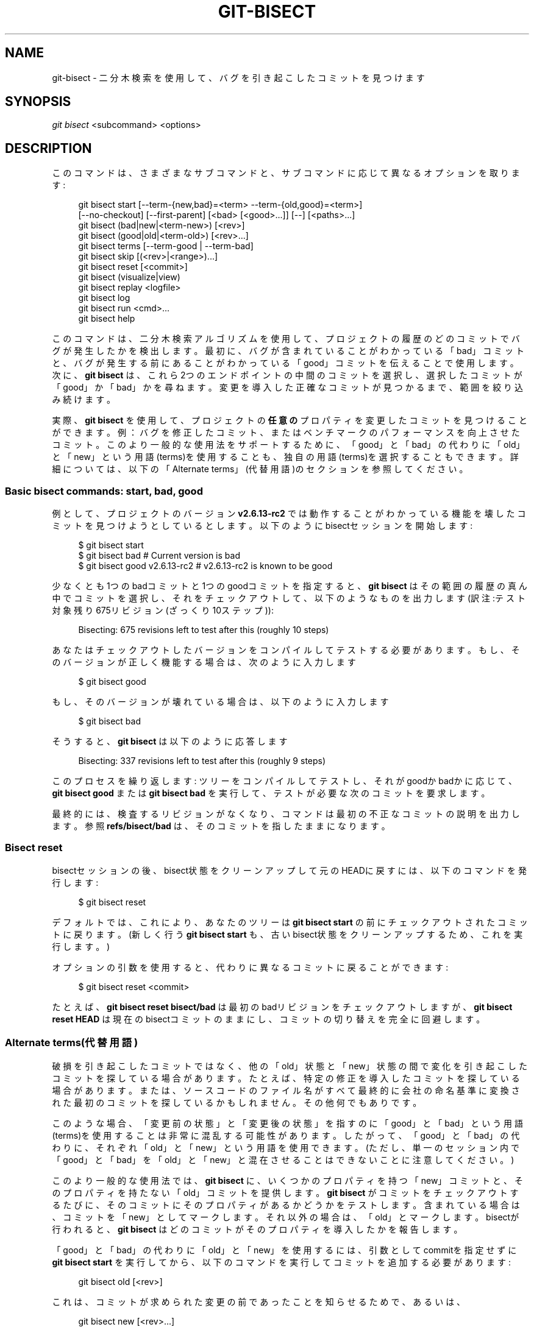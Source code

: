 '\" t
.\"     Title: git-bisect
.\"    Author: [FIXME: author] [see http://docbook.sf.net/el/author]
.\" Generator: DocBook XSL Stylesheets v1.79.1 <http://docbook.sf.net/>
.\"      Date: 12/10/2022
.\"    Manual: Git Manual
.\"    Source: Git 2.38.0.rc1.238.g4f4d434dc6.dirty
.\"  Language: English
.\"
.TH "GIT\-BISECT" "1" "12/10/2022" "Git 2\&.38\&.0\&.rc1\&.238\&.g" "Git Manual"
.\" -----------------------------------------------------------------
.\" * Define some portability stuff
.\" -----------------------------------------------------------------
.\" ~~~~~~~~~~~~~~~~~~~~~~~~~~~~~~~~~~~~~~~~~~~~~~~~~~~~~~~~~~~~~~~~~
.\" http://bugs.debian.org/507673
.\" http://lists.gnu.org/archive/html/groff/2009-02/msg00013.html
.\" ~~~~~~~~~~~~~~~~~~~~~~~~~~~~~~~~~~~~~~~~~~~~~~~~~~~~~~~~~~~~~~~~~
.ie \n(.g .ds Aq \(aq
.el       .ds Aq '
.\" -----------------------------------------------------------------
.\" * set default formatting
.\" -----------------------------------------------------------------
.\" disable hyphenation
.nh
.\" disable justification (adjust text to left margin only)
.ad l
.\" -----------------------------------------------------------------
.\" * MAIN CONTENT STARTS HERE *
.\" -----------------------------------------------------------------
.SH "NAME"
git-bisect \- 二分木検索を使用して、バグを引き起こしたコミットを見つけます
.SH "SYNOPSIS"
.sp
.nf
\fIgit bisect\fR <subcommand> <options>
.fi
.sp
.SH "DESCRIPTION"
.sp
このコマンドは、さまざまなサブコマンドと、サブコマンドに応じて異なるオプションを取ります:
.sp
.if n \{\
.RS 4
.\}
.nf
git bisect start [\-\-term\-{new,bad}=<term> \-\-term\-{old,good}=<term>]
                 [\-\-no\-checkout] [\-\-first\-parent] [<bad> [<good>\&.\&.\&.]] [\-\-] [<paths>\&.\&.\&.]
git bisect (bad|new|<term\-new>) [<rev>]
git bisect (good|old|<term\-old>) [<rev>\&.\&.\&.]
git bisect terms [\-\-term\-good | \-\-term\-bad]
git bisect skip [(<rev>|<range>)\&.\&.\&.]
git bisect reset [<commit>]
git bisect (visualize|view)
git bisect replay <logfile>
git bisect log
git bisect run <cmd>\&.\&.\&.
git bisect help
.fi
.if n \{\
.RE
.\}
.sp
このコマンドは、二分木検索アルゴリズムを使用して、プロジェクトの履歴のどのコミットでバグが発生したかを検出します。 最初に、バグが含まれていることがわかっている「bad」コミットと、バグが発生する前にあることがわかっている「good」コミットを伝えることで使用します。 次に、 \fBgit bisect\fR は、これら2つのエンドポイントの中間のコミットを選択し、選択したコミットが「good」か「bad」かを尋ねます。 変更を導入した正確なコミットが見つかるまで、範囲を絞り込み続けます。
.sp
実際、 \fBgit bisect\fR を使用して、プロジェクトの \fB任意の\fR プロパティを変更したコミットを見つけることができます。 例：バグを修正したコミット、またはベンチマークのパフォーマンスを向上させたコミット。 このより一般的な使用法をサポートするために、「good」と「bad」の代わりに「old」と「new」という用語(terms)を使用することも、独自の用語(terms)を選択することもできます。 詳細については、以下の「Alternate terms」(代替用語)のセクションを参照してください。
.SS "Basic bisect commands: start, bad, good"
.sp
例として、プロジェクトのバージョン \fBv2\&.6\&.13\-rc2\fR では動作することがわかっている機能を壊したコミットを見つけようとしているとします。以下のようにbisectセッションを開始します:
.sp
.if n \{\
.RS 4
.\}
.nf
$ git bisect start
$ git bisect bad                 # Current version is bad
$ git bisect good v2\&.6\&.13\-rc2    # v2\&.6\&.13\-rc2 is known to be good
.fi
.if n \{\
.RE
.\}
.sp
.sp
少なくとも1つのbadコミットと1つのgoodコミットを指定すると、 \fBgit bisect\fR はその範囲の履歴の真ん中でコミットを選択し、それをチェックアウトして、以下のようなものを出力します(訳注:テスト対象残り675リビジョン(ざっくり10ステップ)):
.sp
.if n \{\
.RS 4
.\}
.nf
Bisecting: 675 revisions left to test after this (roughly 10 steps)
.fi
.if n \{\
.RE
.\}
.sp
.sp
あなたはチェックアウトしたバージョンをコンパイルしてテストする必要があります。 もし、そのバージョンが正しく機能する場合は、次のように入力します
.sp
.if n \{\
.RS 4
.\}
.nf
$ git bisect good
.fi
.if n \{\
.RE
.\}
.sp
.sp
もし、そのバージョンが壊れている場合は、以下のように入力します
.sp
.if n \{\
.RS 4
.\}
.nf
$ git bisect bad
.fi
.if n \{\
.RE
.\}
.sp
.sp
そうすると、 \fBgit bisect\fR は以下のように応答します
.sp
.if n \{\
.RS 4
.\}
.nf
Bisecting: 337 revisions left to test after this (roughly 9 steps)
.fi
.if n \{\
.RE
.\}
.sp
.sp
このプロセスを繰り返します: ツリーをコンパイルしてテストし、それがgoodかbadかに応じて、 \fBgit bisect good\fR または \fBgit bisect bad\fR を実行して、テストが必要な次のコミットを要求します。
.sp
最終的には、検査するリビジョンがなくなり、コマンドは最初の不正なコミットの説明を出力します。 参照 \fBrefs/bisect/bad\fR は、そのコミットを指したままになります。
.SS "Bisect reset"
.sp
bisectセッションの後、bisect状態をクリーンアップして元のHEADに戻すには、以下のコマンドを発行します:
.sp
.if n \{\
.RS 4
.\}
.nf
$ git bisect reset
.fi
.if n \{\
.RE
.\}
.sp
.sp
デフォルトでは、これにより、あなたのツリーは \fBgit bisect start\fR の前にチェックアウトされたコミットに戻ります。 (新しく行う \fBgit bisect start\fR も、古いbisect状態をクリーンアップするため、これを実行します。)
.sp
オプションの引数を使用すると、代わりに異なるコミットに戻ることができます:
.sp
.if n \{\
.RS 4
.\}
.nf
$ git bisect reset <commit>
.fi
.if n \{\
.RE
.\}
.sp
.sp
たとえば、 \fBgit bisect reset bisect/bad\fR は最初のbadリビジョンをチェックアウトしますが、 \fBgit bisect reset HEAD\fR は現在のbisectコミットのままにし、コミットの切り替えを完全に回避します。
.SS "Alternate terms(代替用語)"
.sp
破損を引き起こしたコミットではなく、他の「old」状態と「new」状態の間で変化を引き起こしたコミットを探している場合があります。 たとえば、特定の修正を導入したコミットを探している場合があります。 または、ソースコードのファイル名がすべて最終的に会社の命名基準に変換された最初のコミットを探しているかもしれません。その他何でもありです。
.sp
このような場合、「変更前の状態」と「変更後の状態」を指すのに「good」と「bad」という用語(terms)を使用することは非常に混乱する可能性があります。 したがって、「good」と「bad」の代わりに、それぞれ「old」と「new」という用語を使用できます。 (ただし、単一のセッション内で「good」と「bad」を「old」と「new」と混在させることはできないことに注意してください。)
.sp
このより一般的な使用法では、 \fBgit bisect\fR に、いくつかのプロパティを持つ「new」コミットと、そのプロパティを持たない「old」コミットを提供します。 \fBgit bisect\fR がコミットをチェックアウトするたびに、そのコミットにそのプロパティがあるかどうかをテストします。 含まれている場合は、コミットを「new」としてマークします。 それ以外の場合は、「old」とマークします。 bisectが行われると、 \fBgit bisect\fR はどのコミットがそのプロパティを導入したかを報告します。
.sp
「good」と「bad」の代わりに「old」と「new」を使用するには、引数としてcommitを指定せずに \fBgit bisect start\fR を実行してから、以下のコマンドを実行してコミットを追加する必要があります:
.sp
.if n \{\
.RS 4
.\}
.nf
git bisect old [<rev>]
.fi
.if n \{\
.RE
.\}
.sp
.sp
これは、コミットが求められた変更の前であったことを知らせるためで、あるいは、
.sp
.if n \{\
.RS 4
.\}
.nf
git bisect new [<rev>\&.\&.\&.]
.fi
.if n \{\
.RE
.\}
.sp
.sp
これはコミットが求められた変更より新しい事を知らせます。
.sp
現在使用している用語(terms)を思い出したいときは、以下を入力します。
.sp
.if n \{\
.RS 4
.\}
.nf
git bisect terms
.fi
.if n \{\
.RE
.\}
.sp
.sp
old(または new)の用語(term)は、 \fBgit bisect terms \-\-term\-old\fR または \fBgit bisect terms \-\-term\-good\fR で取得できます。
.sp
bad/good または new/old の代わりに独自の用語(terms)を使用する場合は、以下を使用してbisectを開始することにより、(\fBreset\fR 、\fBstart\fR などの既存のbisectサブコマンドを除く)任意の名前を選択できます
.sp
.if n \{\
.RS 4
.\}
.nf
git bisect start \-\-term\-old <term\-old> \-\-term\-new <term\-new>
.fi
.if n \{\
.RE
.\}
.sp
.sp
たとえば、あなたがパフォーマンスの低下をもたらすコミットを探している場合は、以下のように使用できます
.sp
.if n \{\
.RS 4
.\}
.nf
git bisect start \-\-term\-old fast \-\-term\-new slow
.fi
.if n \{\
.RE
.\}
.sp
.sp
または、あなたがバグを修正したコミットを探している場合は、以下のようにします
.sp
.if n \{\
.RS 4
.\}
.nf
git bisect start \-\-term\-new fixed \-\-term\-old broken
.fi
.if n \{\
.RE
.\}
.sp
.sp
次に、コミットをマークするために、 \fBgit bisect good\fR や \fBgit bisect bad\fR の代わりに、 \fBgit bisect <term\-old>\fR や \fBgit bisect <term\-new>\fR を使用します。
.SS "Bisect visualize/view"
.sp
\fBgitk\fR に現在残っている容疑者(suspects)を確認するには、bisectプロセス中に以下のコマンドを発行します(サブコマンド \fBview\fR は \fBvisualize\fR の代わりに使用できます):
.sp
.if n \{\
.RS 4
.\}
.nf
$ git bisect visualize
.fi
.if n \{\
.RE
.\}
.sp
.sp
\fBDISPLAY\fR 環境変数が設定されていない場合、代わりに \fBgit log\fR が使用されます。 \fB\-p\fR や \fB\-\-stat\fR などのコマンドラインオプションを指定することもできます。
.sp
.if n \{\
.RS 4
.\}
.nf
$ git bisect visualize \-\-stat
.fi
.if n \{\
.RE
.\}
.sp
.SS "Bisect log and bisect replay"
.sp
リビジョンをgoodまたはbadとマークした後、以下のコマンドを発行して、これまでに行われたことを表示します:
.sp
.if n \{\
.RS 4
.\}
.nf
$ git bisect log
.fi
.if n \{\
.RE
.\}
.sp
.sp
リビジョンのステータスの指定を間違えたのを見つけた場合は、このコマンドの出力をファイルに保存し、それを編集して誤ったエントリを削除してから、以下のコマンドを発行して修正された状態に戻すことができます:
.sp
.if n \{\
.RS 4
.\}
.nf
$ git bisect reset
$ git bisect replay that\-file
.fi
.if n \{\
.RE
.\}
.sp
.SS "Avoiding testing a commit"
.sp
bisectセッションの途中で、提案されたリビジョンがテストに適していないことがわかっている場合(たとえば、ビルドに失敗し、その失敗が追跡しているバグとは何の関係もないことがわかっている場合)、その近くのコミットを手動で選択し、代わりにそれをテストできます。
.sp
例えば:
.sp
.if n \{\
.RS 4
.\}
.nf
$ git bisect good/bad                   # previous round was good or bad\&.
Bisecting: 337 revisions left to test after this (roughly 9 steps)
$ git bisect visualize                  # oops, that is uninteresting\&.
$ git reset \-\-hard HEAD~3               # try 3 revisions before what
                                        # was suggested
.fi
.if n \{\
.RE
.\}
.sp
.sp
次に、選択したリビジョンをコンパイルしてテストし、その後、通常の方法でリビジョンにgoodまたはbadのマークを付けます。
.SS "Bisect skip"
.sp
自分で近くのコミットを選択する代わりに、コマンドを発行してGitにそれを実行するように依頼できます:
.sp
.if n \{\
.RS 4
.\}
.nf
$ git bisect skip                 # Current version cannot be tested
.fi
.if n \{\
.RE
.\}
.sp
.sp
しかしながら、探しているコミットに隣接するコミットをスキップすると、Gitはそれらのコミットのどれが最初のbadコミットであったかを正確に知ることができなくなります。
.sp
範囲表記を使用して、1つのコミットだけでなく、範囲のコミットをスキップすることもできます。 例えば以下のようにします:
.sp
.if n \{\
.RS 4
.\}
.nf
$ git bisect skip v2\&.5\&.\&.v2\&.6
.fi
.if n \{\
.RE
.\}
.sp
.sp
これは、\fBv2\&.5\fR 以降の \fBv2\&.6\fR までのコミットをテストしてはならないことをbisectプロセスに伝えます。
.sp
注意: 範囲の最初のコミットもスキップする場合は、以下のコマンドを発行することに注意してください:
.sp
.if n \{\
.RS 4
.\}
.nf
$ git bisect skip v2\&.5 v2\&.5\&.\&.v2\&.6
.fi
.if n \{\
.RE
.\}
.sp
.sp
これは、\fBv2\&.5\fR と \fBv2\&.6\fR (の両端を含む) の間のコミットをスキップする必要があることをbisectプロセスに通知します。
.SS "bisect startでより多くのパラメータを与えて探索量削減"
.sp
あなたが追跡している問題にツリーのどの部分が関係しているかがわかっている場合は、 \fBbisect start\fR コマンドを発行するときにパスパラメータを指定することで、試行回数をさらに減らすことができます:
.sp
.if n \{\
.RS 4
.\}
.nf
$ git bisect start \-\- arch/i386 include/asm\-i386
.fi
.if n \{\
.RE
.\}
.sp
.sp
複数の適切なコミットが事前にわかっている場合は、 \fBbisect start\fR コマンドを発行するときに、badコミットの直後にすべてのgoodコミットを指定することで、bisect量を絞り込むことができます:
.sp
.if n \{\
.RS 4
.\}
.nf
$ git bisect start v2\&.6\&.20\-rc6 v2\&.6\&.20\-rc4 v2\&.6\&.20\-rc1 \-\-
                   # v2\&.6\&.20\-rc6 is bad
                   # v2\&.6\&.20\-rc4 and v2\&.6\&.20\-rc1 are good
.fi
.if n \{\
.RE
.\}
.sp
.SS "Bisect run"
.sp
現在のソースコードがgoodかbadかを判断できるスクリプトがある場合は、以下のコマンドを発行してbisectすることができます:
.sp
.if n \{\
.RS 4
.\}
.nf
$ git bisect run my_script arguments
.fi
.if n \{\
.RE
.\}
.sp
.sp
注意: スクリプト(上記例では \fBmy_script\fR)は、現在のソースコードが good/old ならばコード0で終了し、現在のソースコードが bad/new の場合はコードは125を除く1〜127で終了します。
.sp
その他の終了コードは、bisectプロセスを中止します。 \fBexit(\-1)\fR を介して終了するプログラムは $?= 255 を残すことに注意してください。 (exit(3)のマニュアルページ参照)。 値は \fB& 0377\fR でマスクされます。
.sp
現在のソースコードをテストできない場合は、特別な終了コード125を使用する必要があります。 スクリプトがこのコードで終了する場合、現在のリビジョンはスキップされます(上記「git bisect skip」参照)。 126と127はPOSIXシェルによって特定のエラーステータスを通知するために使用されるため、125がこの目的で使用する最も適切な値として選択されました(127は、コマンドが見つかりません で、 126は コマンドが見つかりましたが実行可能ではありません です。 \(em これらの詳細は、 \fBbisect run\fR に関する限り、スクリプトの通常のエラーであるため、重要ではありません)。
.sp
bisectセッション中に、テスト対象のリビジョンに一時的な変更を加えたい場合がよくあります(例: ヘッダーファイルで \fBs/#define DEBUG 0/#define DEBUG 1/\fR 、または「このコミットがないリビジョンでは、このbisectが関心を持たない別の問題を解決するために、このパッチを適用する必要があります」)。
.sp
このような状況に対処するために、「git bisect」内部でテストする次のリビジョンを見つけた後、スクリプトはコンパイル前にパッチを適用し、実際のテストを実行し、その後、リビジョン(おそらく必要なパッチを含む)が合格したかどうかを判断できます。 テストしてから、ツリーを元の状態に巻き戻します。 最後に、スクリプトは実際のテストのステータスで終了し、 \fBgit bisect run\fR コマンドループがbisectセッションの最終的な結果を決定できるようにする必要があります。
.SH "OPTIONS"
.PP
\fB\-\-no\-checkout\fR
.RS 4
bisectプロセスの各反復で新しい作業ツリーをチェックアウトしないでください。 代わりに、
\fBBISECT_HEAD\fR
という名前の特別な参照を更新して、テストする必要のあるコミットを指すようにします。
.sp
このオプションは、各ステップで実行するテストで、チェックアウトされたツリーが必要ない場合に役立つことがあります。
.sp
ベアリポジトリの場合、
\fB\-\-no\-checkout\fR
が想定されます。
.RE
.PP
\fB\-\-first\-parent\fR
.RS 4
マージコミットを確認したら、最初の親コミットのみを実行します。
.sp
ブランチのマージによって導入されたデグレを検出する際に、マージコミットはバグの導入として識別され、その祖先は無視されます。
.sp
このオプションは、マージされたブランチに壊れたコミットまたはビルドできないコミットが含まれているが、マージ自体はOKな場合に誤検知を回避するのに特に役立ちます。
.RE
.SH "EXAMPLES"
.sp
.RS 4
.ie n \{\
\h'-04'\(bu\h'+03'\c
.\}
.el \{\
.sp -1
.IP \(bu 2.3
.\}
v1\&.2とHEADの間で壊れたビルドを自動的にbisectします:
.sp
.if n \{\
.RS 4
.\}
.nf
$ git bisect start HEAD v1\&.2 \-\-      # HEAD is bad, v1\&.2 is good
$ git bisect run make                # "make" builds the app
$ git bisect reset                   # quit the bisect session
.fi
.if n \{\
.RE
.\}
.sp
.RE
.sp
.RS 4
.ie n \{\
\h'-04'\(bu\h'+03'\c
.\}
.el \{\
.sp -1
.IP \(bu 2.3
.\}
originとHEADの間のテスト失敗を自動的にbisectします:
.sp
.if n \{\
.RS 4
.\}
.nf
$ git bisect start HEAD origin \-\-    # HEAD is bad, origin is good
$ git bisect run make test           # "make test" builds and tests
$ git bisect reset                   # quit the bisect session
.fi
.if n \{\
.RE
.\}
.sp
.RE
.sp
.RS 4
.ie n \{\
\h'-04'\(bu\h'+03'\c
.\}
.el \{\
.sp -1
.IP \(bu 2.3
.\}
壊れたテストケースを自動的にbisectします:
.sp
.if n \{\
.RS 4
.\}
.nf
$ cat ~/test\&.sh
#!/bin/sh
make || exit 125                     # this skips broken builds
~/check_test_case\&.sh                 # does the test case pass?
$ git bisect start HEAD HEAD~10 \-\-   # culprit is among the last 10
$ git bisect run ~/test\&.sh
$ git bisect reset                   # quit the bisect session
.fi
.if n \{\
.RE
.\}
.sp
ここでは、
\fBtest\&.sh\fR
カスタムスクリプトを使用します。 このスクリプトでは、
\fBmake\fR
が失敗した場合、現在のコミットをスキップします。
\fBcheck_test_case\&.sh\fR
は、テストケースが合格した場合は
\fBexit 0\fR
であり、そうでない場合は
\fBexit 1\fR
である必要があります。
.sp
\fBtest\&.sh\fR
と
\fBcheck_test_case\&.sh\fR
の両方がリポジトリの外にある場合は、bisectプロセスとmakeプロセスとtestプロセスとスクリプトの間の相互作用を防ぐ方が安全です。
.RE
.sp
.RS 4
.ie n \{\
\h'-04'\(bu\h'+03'\c
.\}
.el \{\
.sp -1
.IP \(bu 2.3
.\}
一時的な変更(ホットフィックス)で自動的にbisectします:
.sp
.if n \{\
.RS 4
.\}
.nf
$ cat ~/test\&.sh
#!/bin/sh

# tweak the working tree by merging the hot\-fix branch
# and then attempt a build
if      git merge \-\-no\-commit \-\-no\-ff hot\-fix &&
        make
then
        # run project specific test and report its status
        ~/check_test_case\&.sh
        status=$?
else
        # tell the caller this is untestable
        status=125
fi

# undo the tweak to allow clean flipping to the next commit
git reset \-\-hard

# return control
exit $status
.fi
.if n \{\
.RE
.\}
.sp
これにより、各テスト実行の前にホットフィックスブランチからの変更が適用されます。 例えば、ビルドやテスト環境が変わり、古いリビジョンではすでに修正されているものが、新しいリビジョンでは修正が必要になる可能性があるからです。（ホットフィックスブランチが、bisectしているすべてのリビジョンに含まれているコミットに基づいていることを確認して、マージがあまり引き込まれないようにするか、
\fBgit merge\fR
の代わりに
\fBgit cherry\-pick\fR
を使用します。)
.RE
.sp
.RS 4
.ie n \{\
\h'-04'\(bu\h'+03'\c
.\}
.el \{\
.sp -1
.IP \(bu 2.3
.\}
壊れたテストケースを自動的にbisectします:
.sp
.if n \{\
.RS 4
.\}
.nf
$ git bisect start HEAD HEAD~10 \-\-   # culprit is among the last 10
$ git bisect run sh \-c "make || exit 125; ~/check_test_case\&.sh"
$ git bisect reset                   # quit the bisect session
.fi
.if n \{\
.RE
.\}
.sp
これは、テストを1行で記述した場合、実行スクリプトなしで実行できることを示しています。
.RE
.sp
.RS 4
.ie n \{\
\h'-04'\(bu\h'+03'\c
.\}
.el \{\
.sp -1
.IP \(bu 2.3
.\}
破損したリポジトリでオブジェクトグラフの適切な領域を見つけます
.sp
.if n \{\
.RS 4
.\}
.nf
$ git bisect start HEAD <known\-good\-commit> [ <boundary\-commit> \&.\&.\&. ] \-\-no\-checkout
$ git bisect run sh \-c \*(Aq
        GOOD=$(git for\-each\-ref "\-\-format=%(objectname)" refs/bisect/good\-*) &&
        git rev\-list \-\-objects BISECT_HEAD \-\-not $GOOD >tmp\&.$$ &&
        git pack\-objects \-\-stdout >/dev/null <tmp\&.$$
        rc=$?
        rm \-f tmp\&.$$
        test $rc = 0\*(Aq

$ git bisect reset                   # quit the bisect session
.fi
.if n \{\
.RE
.\}
.sp
この場合、「git bisect run」が終了すると、 bisect/bad は、到達可能なグラフが「git pack objects」で必要な意味で完全にトラバース可能な親が少なくとも1つあるコミットを参照します。
.RE
.sp
.RS 4
.ie n \{\
\h'-04'\(bu\h'+03'\c
.\}
.el \{\
.sp -1
.IP \(bu 2.3
.\}
コードでデグレの代わりに修正を探します
.sp
.if n \{\
.RS 4
.\}
.nf
$ git bisect start
$ git bisect new HEAD    # current commit is marked as new
$ git bisect old HEAD~10 # the tenth commit from now is marked as old
.fi
.if n \{\
.RE
.\}
.sp
または:
.RE
.sp
.if n \{\
.RS 4
.\}
.nf
$ git bisect start \-\-term\-old broken \-\-term\-new fixed
$ git bisect fixed
$ git bisect broken HEAD~10
.fi
.if n \{\
.RE
.\}
.sp
.SS "Getting help"
.sp
\fBgit bisect\fR を使用して短い使用法の説明を取得し、 \fBgitbisect help\fR または \fBgit bisect \-h\fR を使用して長い使用法の説明を取得します。
.SH "SEE ALSO"
.sp
\m[blue]\fBFighting regressions with git bisect\fR\m[]\&\s-2\u[1]\d\s+2, \fBgit-blame\fR(1)\&.
.SH "GIT"
.sp
Part of the \fBgit\fR(1) suite
.SH "NOTES"
.IP " 1." 4
Fighting regressions with git bisect
.RS 4
\%file:///home/hideo/share/doc/git-doc/git-bisect-lk2009.html
.RE
